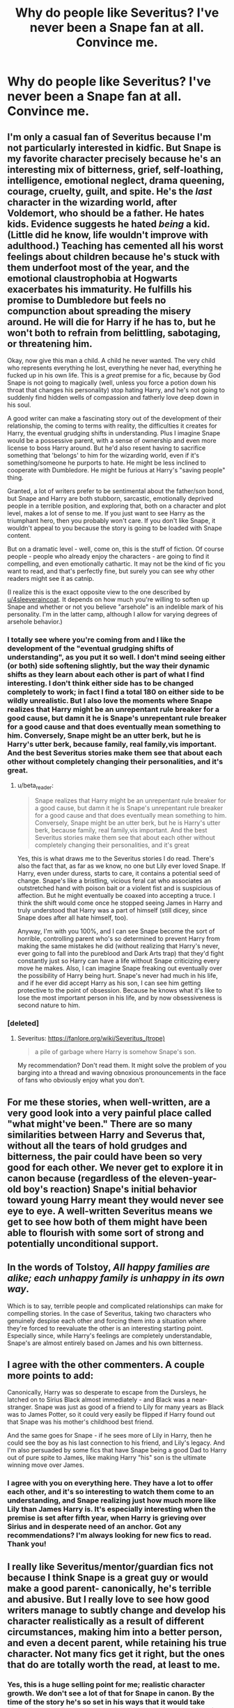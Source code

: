 #+TITLE: Why do people like Severitus? I've never been a Snape fan at all. Convince me.

* Why do people like Severitus? I've never been a Snape fan at all. Convince me.
:PROPERTIES:
:Author: thepotatobitchh
:Score: 20
:DateUnix: 1585679099.0
:DateShort: 2020-Mar-31
:FlairText: Discussion
:END:

** I'm only a casual fan of Severitus because I'm not particularly interested in kidfic. But Snape is my favorite character precisely because he's an interesting mix of bitterness, grief, self-loathing, intelligence, emotional neglect, drama queening, courage, cruelty, guilt, and spite. He's the /last/ character in the wizarding world, after Voldemort, who should be a father. He hates kids. Evidence suggests he hated /being/ a kid. (Little did he know, life wouldn't improve with adulthood.) Teaching has cemented all his worst feelings about children because he's stuck with them underfoot most of the year, and the emotional claustrophobia at Hogwarts exacerbates his immaturity. He fulfills his promise to Dumbledore but feels no compunction about spreading the misery around. He will die for Harry if he has to, but he won't both to refrain from belittling, sabotaging, or threatening him.

Okay, now give this man a child. A child he never wanted. The very child who represents everything he lost, everything he never had, everything he fucked up in his own life. This is a /great/ premise for a fic, because by God Snape is not going to magically (well, unless you force a potion down his throat that changes his personality) stop hating Harry, and he's not going to suddenly find hidden wells of compassion and fatherly love deep down in his soul.

A good writer can make a fascinating story out of the development of their relationship, the coming to terms with reality, the difficulties it creates for Harry, the eventual grudging shifts in understanding. Plus I imagine Snape would be a possessive parent, with a sense of ownership and even more license to boss Harry around. But he'd also resent having to sacrifice something that 'belongs' to him for the wizarding world, even if it's something/someone he purports to hate. He might be less inclined to cooperate with Dumbledore. He might be furious at Harry's "saving people" thing.

Granted, a lot of writers prefer to be sentimental about the father/son bond, but Snape and Harry are both stubborn, sarcastic, emotionally deprived people in a terrible position, and exploring that, both on a character and plot level, makes a lot of sense to me. If you just want to see Harry as the triumphant hero, then you probably won't care. If you don't like Snape, it wouldn't appeal to you because the story is going to be loaded with Snape content.

But on a dramatic level - well, come on, this is the stuff of fiction. Of course people - people who already enjoy the characters - are going to find it compelling, and even emotionally cathartic. It may not be the kind of fic you want to read, and that's perfectly fine, but surely you can see why other readers might see it as catnip.

(I realize this is the exact opposite view to the one described by [[/u/4sleeveraincoat][u/4sleeveraincoat]]. It depends on how much you're willing to soften up Snape and whether or not you believe "arsehole" is an indelible mark of his personality. I'm in the latter camp, although I allow for varying degrees of arsehole behavior.)
:PROPERTIES:
:Author: beta_reader
:Score: 35
:DateUnix: 1585690289.0
:DateShort: 2020-Apr-01
:END:

*** I totally see where you're coming from and I like the development of the "eventual grudging shifts of understanding", as you put it so well. I don't mind seeing either (or both) side softening slightly, but the way their dynamic shifts as they learn about each other is part of what I find interesting. I don't think either side has to be changed completely to work; in fact I find a total 180 on either side to be wildly unrealistic. But I also love the moments where Snape realizes that Harry might be an unrepentant rule breaker for a good cause, but damn it he is Snape's unrepentant rule breaker for a good cause and that does eventually mean something to him. Conversely, Snape might be an utter berk, but he is Harry's utter berk, because family, real family,vis important. And the best Severitus stories make them see that about each other without completely changing their personalities, and it's great.
:PROPERTIES:
:Author: 4sleeveraincoat
:Score: 9
:DateUnix: 1585691072.0
:DateShort: 2020-Apr-01
:END:

**** u/beta_reader:
#+begin_quote
  Snape realizes that Harry might be an unrepentant rule breaker for a good cause, but damn it he is Snape's unrepentant rule breaker for a good cause and that does eventually mean something to him. Conversely, Snape might be an utter berk, but he is Harry's utter berk, because family, real family,vis important. And the best Severitus stories make them see that about each other without completely changing their personalities, and it's great
#+end_quote

Yes, this is what draws me to the Severitus stories I do read. There's also the fact that, as far as we know, no one but Lily ever loved Snape. If Harry, even under duress, starts to care, it contains a potential seed of change. Snape's like a bristling, vicious feral cat who associates an outstretched hand with poison bait or a violent fist and is suspicious of affection. But he might eventually be coaxed into accepting a truce. I think the shift would come once he stopped seeing James in Harry and truly understood that Harry was a part of himself (still dicey, since Snape does after all hate himself, too).

Anyway, I'm with you 100%, and I can see Snape become the sort of horrible, controlling parent who's so determined to prevent Harry from making the same mistakes he did (without realizing that Harry's never, ever going to fall into the pureblood and Dark Arts trap) that they'd fight constantly just so Harry can have a life without Snape criticizing every move he makes. Also, I can imagine Snape freaking out eventually over the possibility of Harry being hurt. Snape's never had much in his life, and if he ever did accept Harry as his son, I can see him getting protective to the point of obsession. Because he knows what it's like to lose the most important person in his life, and by now obsessiveness is second nature to him.
:PROPERTIES:
:Author: beta_reader
:Score: 7
:DateUnix: 1585695214.0
:DateShort: 2020-Apr-01
:END:


*** [deleted]
:PROPERTIES:
:Score: 1
:DateUnix: 1585721535.0
:DateShort: 2020-Apr-01
:END:

**** Severitus: [[https://fanlore.org/wiki/Severitus_(trope)]]

#+begin_quote
  a pile of garbage where Harry is somehow Snape's son.
#+end_quote

My recommendation? Don't read them. It might solve the problem of you barging into a thread and waving obnoxious pronouncements in the face of fans who obviously enjoy what you don't.
:PROPERTIES:
:Author: beta_reader
:Score: 2
:DateUnix: 1585726123.0
:DateShort: 2020-Apr-01
:END:


** For me these stories, when well-written, are a very good look into a very painful place called "what might've been." There are so many similarities between Harry and Severus that, without all the tears of hold grudges and bitterness, the pair could have been so very good for each other. We never get to explore it in canon because (regardless of the eleven-year-old boy's reaction) Snape's initial behavior toward young Harry meant they would never see eye to eye. A well-written Severitus means we get to see how both of them might have been able to flourish with some sort of strong and potentially unconditional support.
:PROPERTIES:
:Author: 4sleeveraincoat
:Score: 14
:DateUnix: 1585686130.0
:DateShort: 2020-Apr-01
:END:


** In the words of Tolstoy, /All happy families are alike; each unhappy family is unhappy in its own way/.

Which is to say, terrible people and complicated relationships can make for compelling stories. In the case of Severitus, taking two characters who genuinely despise each other and forcing them into a situation where they're forced to reevaluate the other is an interesting starting point. Especially since, while Harry's feelings are completely understandable, Snape's are almost entirely based on James and his own bitterness.
:PROPERTIES:
:Author: solarityy
:Score: 13
:DateUnix: 1585689379.0
:DateShort: 2020-Apr-01
:END:


** I agree with the other commenters. A couple more points to add:

Canonically, Harry was so desperate to escape from the Dursleys, he latched on to Sirius Black almost immediately - and Black was a near-stranger. Snape was just as good of a friend to Lily for many years as Black was to James Potter, so it could very easily be flipped if Harry found out that Snape was his mother's childhood best friend.

And the same goes for Snape - if he sees more of Lily in Harry, then he could see the boy as his last connection to his friend, and Lily's legacy. And I'm also persuaded by some fics that have Snape being a good Dad to Harry out of pure spite to James, like making Harry "his" son is the ultimate winning move over James.
:PROPERTIES:
:Author: zellieh
:Score: 9
:DateUnix: 1585695700.0
:DateShort: 2020-Apr-01
:END:

*** I agree with you on everything here. They have a lot to offer each other, and it's so interesting to watch them come to an understanding, and Snape realizing just how much more like Lily than James Harry is. It's especially interesting when the premise is set after fifth year, when Harry is grieving over Sirius and in desperate need of an anchor. Got any recommendations? I'm always looking for new fics to read. Thank you!
:PROPERTIES:
:Author: Oncat_Inferni
:Score: 1
:DateUnix: 1600615893.0
:DateShort: 2020-Sep-20
:END:


** I really like Severitus/mentor/guardian fics not because I think Snape is a great guy or would make a good parent- canonically, he's terrible and abusive. But I really love to see how good writers manage to subtly change and develop his character realistically as a result of different circumstances, making him into a better person, and even a decent parent, while retaining his true character. Not many fics get it right, but the ones that do are totally worth the read, at least to me.
:PROPERTIES:
:Author: Abie775
:Score: 5
:DateUnix: 1585745229.0
:DateShort: 2020-Apr-01
:END:

*** Yes, this is a huge selling point for me; realistic character growth. We don't see a lot of that for Snape in canon. By the time of the story he's so set in his ways that it would take divine intervention to change him. He has no interest. But give Severus Snape a real, honest chance to have something better out of life? Something that doesn't come with the attached strings of a sadistic madman or a well-intentioned but imperfect chessmaster? I think if he really understood what he could have had, he would move mountains to achieve it. Just look at what he was willing to do to keep Lily's boy alive DESPITE a petty, bitter grudge against a dead man.
:PROPERTIES:
:Author: 4sleeveraincoat
:Score: 3
:DateUnix: 1585787287.0
:DateShort: 2020-Apr-02
:END:


** You might as well as the question: Why do people like certain pairings? Why do some people prefer to read Harry/Ginny over Ginny/Draco or Harry/Hermione?

The answer is easy - people have different outlooks on love and romance. I once read a brilliant essay on the topic on LJ, I wish I had saved it. The one thing that stuck with me is that those who like Harry/Draco (and Draco/Ginny) are hopelessly romantic with a strong cynical side. Thin line between love and hate and all that shit.

Why is this relevant? I've found that there is a significant overlap between those who read (and write) Severitus fics between the demographic that likes Harry/Snape and Harry/Draco fics. My best guess at the reason is the above mentioned "hopelessly romantic with a strong dose of cynicism" unites these people.
:PROPERTIES:
:Author: maryfamilyresearch
:Score: 6
:DateUnix: 1585715554.0
:DateShort: 2020-Apr-01
:END:

*** I asked about Severitus and not the others because I wanted answers specific to Severitus. I'm not really interested in the psychological reasons behind why people like certain pairings, I am interested in the surface level reasons that Severitus appeals to certain people. Your comment was very interesting though, and I do know that peoples tendencies and personalities are reflected in their romantic preferences.

Also, I have to point out, the two characters you mentioned- Draco and Snape; both of the, are characters that were originally "bad" and then redeemed. Isn't it possible that some people, maybe those who have also made a huge mistake in life or those pressured by their parents, relate to them, and then use pairings to redeem them further. I'm not saying that they don't believe there was any romantic potential between them, just that this might have been part of the reason. When a regular person, who doesn't ship them, reads HP, they don't see any clues for HP/SS. It's just not there. I suppose you could say that Harry's hate for Draco was fueled by a burning love, and it's easy to fall into the Drarry FanArt section, but Draco and Ginny never even interacted! I guess you could also just see two people with two very different sets of traits, think, hey, you would do well together, and write about them....

My point is that maybe it's not "hopelessly romantic with a dose of cynicism, or at the very least, maybe there's more than that: maybe it's the redemption arc the unites them.

I'd love to read the article though, your explanation was fascinating.
:PROPERTIES:
:Author: thepotatobitchh
:Score: 6
:DateUnix: 1585720867.0
:DateShort: 2020-Apr-01
:END:


** Movies, I think. That's the best guess I have.

Or that to some, Snape was the "Nice Guy" who truly loved Lily, and James was the douchebag who got the girl because girls choose douchebags. But then, she really loved Snape and bla bla bla.
:PROPERTIES:
:Author: usernamesaretaken3
:Score: 2
:DateUnix: 1585684182.0
:DateShort: 2020-Apr-01
:END:


** because most of them are cute and make for a good for the most part lighthearted Reed and a great distraction from the hardships of every day life.￼￼
:PROPERTIES:
:Author: BlindWarriorGurl
:Score: 1
:DateUnix: 1585700683.0
:DateShort: 2020-Apr-01
:END:


** The only good Severitus. linkffn([[https://www.fanfiction.net/s/13327410/1/Conditionally]])
:PROPERTIES:
:Author: YOB1997
:Score: 0
:DateUnix: 1585704683.0
:DateShort: 2020-Apr-01
:END:

*** Y'all are missing out on one of the more complex ones in the genre linkao3([[https://archiveofourown.org/series/631214]]) that does severitus proper. It keeps their personalities canon(more so with Severus) and is masterfully written.
:PROPERTIES:
:Author: lurkingpanda16
:Score: 3
:DateUnix: 1585734592.0
:DateShort: 2020-Apr-01
:END:

**** [[https://archiveofourown.org/works/12821004][*/Floriography/*]] by [[https://www.archiveofourown.org/users/Endrina/pseuds/Endrina][/Endrina/]]

#+begin_quote
  Epilogue to "the secret language of plants" series in the form of an advent calendar.
#+end_quote

^{/Site/:} ^{Archive} ^{of} ^{Our} ^{Own} ^{*|*} ^{/Fandom/:} ^{Harry} ^{Potter} ^{-} ^{J.} ^{K.} ^{Rowling} ^{*|*} ^{/Published/:} ^{2017-12-01} ^{*|*} ^{/Completed/:} ^{2017-12-24} ^{*|*} ^{/Words/:} ^{31194} ^{*|*} ^{/Chapters/:} ^{24/24} ^{*|*} ^{/Comments/:} ^{1062} ^{*|*} ^{/Kudos/:} ^{1939} ^{*|*} ^{/Bookmarks/:} ^{108} ^{*|*} ^{/Hits/:} ^{15620} ^{*|*} ^{/ID/:} ^{12821004} ^{*|*} ^{/Download/:} ^{[[https://archiveofourown.org/downloads/12821004/Floriography.epub?updated_at=1568049988][EPUB]]} ^{or} ^{[[https://archiveofourown.org/downloads/12821004/Floriography.mobi?updated_at=1568049988][MOBI]]}

--------------

*FanfictionBot*^{2.0.0-beta} | [[https://github.com/tusing/reddit-ffn-bot/wiki/Usage][Usage]]
:PROPERTIES:
:Author: FanfictionBot
:Score: 2
:DateUnix: 1585734616.0
:DateShort: 2020-Apr-01
:END:


*** [[https://www.fanfiction.net/s/13327410/1/][*/Conditionally/*]] by [[https://www.fanfiction.net/u/1265079/Lomonaaeren][/Lomonaaeren/]]

#+begin_quote
  Gen, past SSLE. Harry finds out he's Snape's son. It goes as badly as possible. COMPLETE.
#+end_quote

^{/Site/:} ^{fanfiction.net} ^{*|*} ^{/Category/:} ^{Harry} ^{Potter} ^{*|*} ^{/Rated/:} ^{Fiction} ^{T} ^{*|*} ^{/Chapters/:} ^{6} ^{*|*} ^{/Words/:} ^{40,832} ^{*|*} ^{/Reviews/:} ^{376} ^{*|*} ^{/Favs/:} ^{797} ^{*|*} ^{/Follows/:} ^{407} ^{*|*} ^{/Updated/:} ^{7/7/2019} ^{*|*} ^{/Published/:} ^{7/2/2019} ^{*|*} ^{/Status/:} ^{Complete} ^{*|*} ^{/id/:} ^{13327410} ^{*|*} ^{/Language/:} ^{English} ^{*|*} ^{/Genre/:} ^{Angst/Drama} ^{*|*} ^{/Characters/:} ^{Harry} ^{P.,} ^{Severus} ^{S.,} ^{Albus} ^{D.} ^{*|*} ^{/Download/:} ^{[[http://www.ff2ebook.com/old/ffn-bot/index.php?id=13327410&source=ff&filetype=epub][EPUB]]} ^{or} ^{[[http://www.ff2ebook.com/old/ffn-bot/index.php?id=13327410&source=ff&filetype=mobi][MOBI]]}

--------------

*FanfictionBot*^{2.0.0-beta} | [[https://github.com/tusing/reddit-ffn-bot/wiki/Usage][Usage]]
:PROPERTIES:
:Author: FanfictionBot
:Score: 1
:DateUnix: 1585704699.0
:DateShort: 2020-Apr-01
:END:


*** I'll have to give that a shot. Previously, the only one I'd recommend was Perception is Everything linkffn(5926514)
:PROPERTIES:
:Author: hrmdurr
:Score: 1
:DateUnix: 1585707164.0
:DateShort: 2020-Apr-01
:END:

**** Oh I love that one. There's no instantaneous change of opinion, but both parties are almost forced to realize there's more to the other than they thought.
:PROPERTIES:
:Author: 4sleeveraincoat
:Score: 1
:DateUnix: 1585756839.0
:DateShort: 2020-Apr-01
:END:


**** [[https://www.fanfiction.net/s/5926514/1/][*/Perception is Everything/*]] by [[https://www.fanfiction.net/u/2281943/Kendra-James][/Kendra James/]]

#+begin_quote
  When Severus Snape is left in charge of Hogwarts over the christmas break, he is less than pleased to discover Harry will be one of his charges. Events force him to face that Mr Potter may not be quite what he has assumed all these years. Year 6
#+end_quote

^{/Site/:} ^{fanfiction.net} ^{*|*} ^{/Category/:} ^{Harry} ^{Potter} ^{*|*} ^{/Rated/:} ^{Fiction} ^{K+} ^{*|*} ^{/Chapters/:} ^{42} ^{*|*} ^{/Words/:} ^{165,658} ^{*|*} ^{/Reviews/:} ^{4,792} ^{*|*} ^{/Favs/:} ^{9,189} ^{*|*} ^{/Follows/:} ^{5,825} ^{*|*} ^{/Updated/:} ^{5/31/2014} ^{*|*} ^{/Published/:} ^{4/26/2010} ^{*|*} ^{/Status/:} ^{Complete} ^{*|*} ^{/id/:} ^{5926514} ^{*|*} ^{/Language/:} ^{English} ^{*|*} ^{/Genre/:} ^{Drama/Hurt/Comfort} ^{*|*} ^{/Characters/:} ^{Harry} ^{P.,} ^{Severus} ^{S.} ^{*|*} ^{/Download/:} ^{[[http://www.ff2ebook.com/old/ffn-bot/index.php?id=5926514&source=ff&filetype=epub][EPUB]]} ^{or} ^{[[http://www.ff2ebook.com/old/ffn-bot/index.php?id=5926514&source=ff&filetype=mobi][MOBI]]}

--------------

*FanfictionBot*^{2.0.0-beta} | [[https://github.com/tusing/reddit-ffn-bot/wiki/Usage][Usage]]
:PROPERTIES:
:Author: FanfictionBot
:Score: 1
:DateUnix: 1585707177.0
:DateShort: 2020-Apr-01
:END:


*** I agree that Conditionally is good, but disagree that this is the only good one.

I personally love Blood Magic by Gateway Girl, In Blood Only by EM Snape and Digging for the Bones by Paganaidd

[[https://archiveofourown.org/series/719610]]

linkffn(2027554)

[[https://archiveofourown.org/works/598019/]]
:PROPERTIES:
:Author: maryfamilyresearch
:Score: 1
:DateUnix: 1585714653.0
:DateShort: 2020-Apr-01
:END:

**** [[https://www.fanfiction.net/s/2027554/1/][*/In Blood Only/*]] by [[https://www.fanfiction.net/u/654225/E-M-Snape][/E.M. Snape/]]

#+begin_quote
  Snape is Harry's father. No one is happy to hear it. [R due to colorful language, dark themes, and nongraphic violence.]
#+end_quote

^{/Site/:} ^{fanfiction.net} ^{*|*} ^{/Category/:} ^{Harry} ^{Potter} ^{*|*} ^{/Rated/:} ^{Fiction} ^{M} ^{*|*} ^{/Chapters/:} ^{45} ^{*|*} ^{/Words/:} ^{185,251} ^{*|*} ^{/Reviews/:} ^{3,931} ^{*|*} ^{/Favs/:} ^{3,546} ^{*|*} ^{/Follows/:} ^{1,068} ^{*|*} ^{/Updated/:} ^{8/15/2006} ^{*|*} ^{/Published/:} ^{8/24/2004} ^{*|*} ^{/Status/:} ^{Complete} ^{*|*} ^{/id/:} ^{2027554} ^{*|*} ^{/Language/:} ^{English} ^{*|*} ^{/Genre/:} ^{Drama} ^{*|*} ^{/Characters/:} ^{Harry} ^{P.,} ^{Severus} ^{S.} ^{*|*} ^{/Download/:} ^{[[http://www.ff2ebook.com/old/ffn-bot/index.php?id=2027554&source=ff&filetype=epub][EPUB]]} ^{or} ^{[[http://www.ff2ebook.com/old/ffn-bot/index.php?id=2027554&source=ff&filetype=mobi][MOBI]]}

--------------

*FanfictionBot*^{2.0.0-beta} | [[https://github.com/tusing/reddit-ffn-bot/wiki/Usage][Usage]]
:PROPERTIES:
:Author: FanfictionBot
:Score: 1
:DateUnix: 1585714666.0
:DateShort: 2020-Apr-01
:END:
